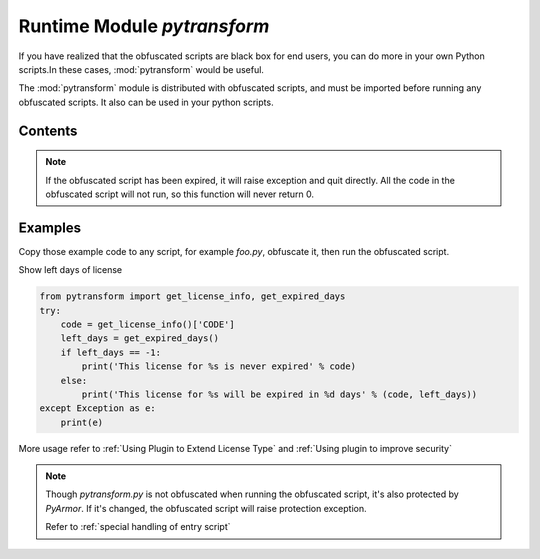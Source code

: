 .. _module pytransform:

Runtime Module `pytransform`
============================

If you have realized that the obfuscated scripts are black box for end
users, you can do more in your own Python scripts.In these cases,
:mod:`pytransform` would be useful.

The :mod:`pytransform` module is distributed with obfuscated scripts,
and must be imported before running any obfuscated scripts. It also
can be used in your python scripts.

Contents
--------

.. exception:: PytransformError

   It's DEPRECATED.

   This is raised when any pytransform api failed. The argument to the
   exception is a string indicating the cause of the error.

   It's not available in super mode.

.. function:: get_expired_days()

   Return how many days left for time limitation license.

   >0: valid in these days

   -1: never expired

.. note::

   If the obfuscated script has been expired, it will raise exception
   and quit directly. All the code in the obfuscated script will not
   run, so this function will never return 0.

.. function:: get_license_info()

   Get license information of obfuscated scripts.

   It returns a dict with keys:

   * ISSUER: The issuer id
   * EXPIRED: Expired date
   * IFMAC: mac address bind to this license
   * HARDDISK: serial number of harddisk bind to this license
   * IPV4: ipv4 address bind to this license
   * DATA: extra data stored in this licese, used by extending license type
   * CODE: registration code of this license

   The value `None` means no this key in the license.

   The key `ISSUER` is introduced from v6.2.5. It will be `trial` if the
   `license.lic` is generated by trial pyarmor. For purchased pyarmor, it will
   be the purchased key like `pyarmor-vax-NNNNNN`.  Note that if the
   `license.lic` is generated by pyarmor before v6.0.1, it will be None.

   Raise :exc:`Exception` if license is invalid, for example, it has
   been expired.

.. function:: get_license_code()

   Return a string, which is last argument as generating the licenses
   for obfucated scripts.

   Raise :exc:`Exception` if license is invalid.

.. function:: get_user_data()

   Return a string in non-super mode or bytes object in super mode, which is
   specified by ``-x`` as generating the licenses for obfucated scripts.

   Return None if no specify ``-x``.

   Raise :exc:`Exception` if license is invalid.

.. function:: get_hd_info(hdtype, name=None)

   Get hardware information by *hdtype*, *hdtype* could one of

   *HT_HARDDISK* return the serial number of first harddisk

   *HT_IFMAC* return mac address of first network card

   *HT_IPV4* return ipv4 address of first network card

   *HT_DOMAIN* return domain name of target machine

   Raise :exc:`Exception` if something is wrong.

   In Linux, `name` is used to get named network card or named harddisk. For
   example::

     get_hd_info(HT_IFMAC, name="eth2")
     get_hd_info(HT_HARDDISK, name="/dev/vda2")

   In Windows, `name` is used to get all network cards and harddisks. For
   example::

     get_hd_info(HT_IFMAC, name="*")
     get_hd_info(HT_HARDDISK, name="*")

     get_hd_info(HT_HARDDISK, name="/0")    # First disk
     get_hd_info(HT_HARDDISK, name="/1")    # Second disk

   .. note:: Changed in v6.5.3

       * Add new keyword parameter `name`
       * Remove keyword parameter `size`

.. attribute:: HT_HARDDISK, HT_IFMAC, HT_IPV4, HT_DOMAIN

   Constant for `hdtype` when calling :func:`get_hd_info`

.. function:: assert_armored(*args)

   A **decorator** function used to check each function list in the args is
   obfuscated.

   Raise :exc:`Exception` if any function is not obfuscated.

   For example::

     from pytransform import assert_armored
     @assert_armored(foo.connect, foo.connect2)
     def start_server():
         foo.connect('root', 'root password')

   .. note::

      It only used to check function or method, any other type, Class for
      example, doesn't support.

.. function:: check_armored(*args)

   Return True if all the functions in the args are obfuscated.

   Return False if any of them is not obfuscated.

   For example::

     from pytransform import check_armored
     if not check_armored(foo.connect, foo.connect2):
         print('My script is hacked')

   .. note:: New in v6.6.2

       It only used to check function or method, any other type, Class for
       example, doesn't support.

Examples
--------

Copy those example code to any script, for example `foo.py`, obfuscate
it, then run the obfuscated script.

Show left days of license

.. code-block:: python

   from pytransform import get_license_info, get_expired_days
   try:
       code = get_license_info()['CODE']
       left_days = get_expired_days()
       if left_days == -1:
           print('This license for %s is never expired' % code)
       else:
           print('This license for %s will be expired in %d days' % (code, left_days))
   except Exception as e:
       print(e)

More usage refer to :ref:`Using Plugin to Extend License Type` and
:ref:`Using plugin to improve security`

.. note::

   Though `pytransform.py` is not obfuscated when running the obfuscated script,
   it's also protected by `PyArmor`. If it's changed, the obfuscated script will
   raise protection exception.

   Refer to :ref:`special handling of entry script`
